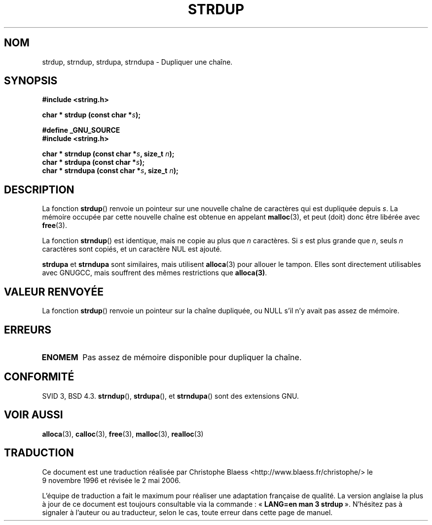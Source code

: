 .\" Copyright 1993 David Metcalfe (david@prism.demon.co.uk)
.\"
.\" Permission is granted to make and distribute verbatim copies of this
.\" manual provided the copyright notice and this permission notice are
.\" preserved on all copies.
.\"
.\" Permission is granted to copy and distribute modified versions of this
.\" manual under the conditions for verbatim copying, provided that the
.\" entire resulting derived work is distributed under the terms of a
.\" permission notice identical to this one
.\"
.\" Since the Linux kernel and libraries are constantly changing, this
.\" manual page may be incorrect or out-of-date.  The author(s) assume no
.\" responsibility for errors or omissions, or for damages resulting from
.\" the use of the information contained herein.  The author(s) may not
.\" have taken the same level of care in the production of this manual,
.\" which is licensed free of charge, as they might when working
.\" professionally.
.\"
.\" Formatted or processed versions of this manual, if unaccompanied by
.\" the source, must acknowledge the copyright and authors of this work.
.\"
.\" References consulted:
.\"     Linux libc source code
.\"     Lewine's _POSIX Programmer's Guide_ (O'Reilly & Associates, 1991)
.\"     386BSD man pages
.\" Modified Sun Jul 25 10:41:34 1993 by Rik Faith (faith@cs.unc.edu)
.\" Modified Wed Oct 17 01:12:26 2001 by John Levon <moz@compsoc.man.ac.uk>
.\"
.\" Traduction 09/11/1996 par Christophe Blaess (ccb@club-internet.fr)
.\" Màj 26/01/2002 LDP-1.47
.\" Màj 21/07/2003 LDP-1.56
.\" Màj 01/05/2006 LDP-1.67.1
.\"
.TH STRDUP 3 "12 décembre 1993" LDP "Manuel du programmeur Linux"
.SH NOM
strdup, strndup, strdupa, strndupa \- Dupliquer une chaîne.
.SH SYNOPSIS
.nf
.B #include <string.h>
.sp
.BI "char * strdup (const char *" s );
.sp
.B #define _GNU_SOURCE
.br
.B #include <string.h>
.sp
.BI "char * strndup (const char *" s ", size_t " n );
.br
.BI "char * strdupa (const char *" s );
.br
.BI "char * strndupa (const char *" s ", size_t " n );
.sp
.fi
.SH DESCRIPTION
La fonction \fBstrdup\fP() renvoie un pointeur sur une nouvelle chaîne
de caractères qui est dupliquée depuis \fIs\fP. La mémoire occupée par
cette nouvelle chaîne est obtenue en appelant \fBmalloc\fP(3),
et peut (doit) donc être libérée avec \fBfree\fP(3).
.PP
La fonction \fBstrndup\fP() est identique, mais ne copie au plus que
\fIn\fP caractères. Si \fIs\fP est plus grande que \fIn\fP, seuls \fIn\fP
caractères sont copiés, et un caractère NUL est ajouté.

\fBstrdupa\fP et \fBstrndupa\fP sont similaires, mais utilisent \fBalloca\fP(3)
pour allouer le tampon. Elles sont directement utilisables avec
GNUGCC, mais souffrent des mêmes restrictions que \fBalloca(3)\fP.

.SH "VALEUR RENVOYÉE"
La fonction \fBstrdup\fP() renvoie un pointeur sur la chaîne dupliquée,
ou NULL s'il n'y avait pas assez de mémoire.
.SH "ERREURS"
.TP
.B ENOMEM
Pas assez de mémoire disponible pour dupliquer la chaîne.
.SH "CONFORMITÉ"
SVID 3, BSD 4.3.
\fBstrndup\fP(), \fBstrdupa\fP(), et \fBstrndupa\fP() sont des extensions GNU.
.SH "VOIR AUSSI"
.BR alloca (3),
.BR calloc (3),
.BR free (3),
.BR malloc (3),
.BR realloc (3)
.SH TRADUCTION
.PP
Ce document est une traduction réalisée par Christophe Blaess
<http://www.blaess.fr/christophe/> le 9\ novembre\ 1996
et révisée le 2\ mai\ 2006.
.PP
L'équipe de traduction a fait le maximum pour réaliser une adaptation
française de qualité. La version anglaise la plus à jour de ce document est
toujours consultable via la commande\ : «\ \fBLANG=en\ man\ 3\ strdup\fR\ ».
N'hésitez pas à signaler à l'auteur ou au traducteur, selon le cas, toute
erreur dans cette page de manuel.
